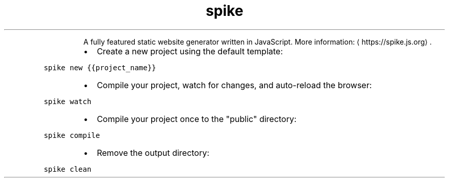 .TH spike
.PP
.RS
A fully featured static website generator written in JavaScript.
More information: \[la]https://spike.js.org\[ra]\&.
.RE
.RS
.IP \(bu 2
Create a new project using the default template:
.RE
.PP
\fB\fCspike new {{project_name}}\fR
.RS
.IP \(bu 2
Compile your project, watch for changes, and auto\-reload the browser:
.RE
.PP
\fB\fCspike watch\fR
.RS
.IP \(bu 2
Compile your project once to the "public" directory:
.RE
.PP
\fB\fCspike compile\fR
.RS
.IP \(bu 2
Remove the output directory:
.RE
.PP
\fB\fCspike clean\fR
